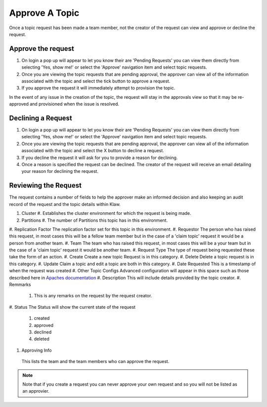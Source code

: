 Approve A Topic
===============
Once a topic request has been made a team member, not the creator of the request can view and approve or decline the request.



Approve the request
--------------------

1. On login a pop up will appear to let you know their are 'Pending Requests' you can view them directly from selecting 'Yes, show me!' or select the 'Approve' navigation item and select topic requests.
2. Once you are viewing the topic requests that are pending approval, the approver can view all of the information associated with the topic and select the tick button to approve a request.
3. If you approve the request it will immediately attempt to provision the topic.

.. note::
In the event of any issue in the creation of the topic, the request will stay in the approvals view so that it may be re-approved and provisioned when the issue is resolved.


Declining a Request
-------------------

1. On login a pop up will appear to let you know their are 'Pending Requests' you can view them directly from selecting 'Yes, show me!' or select the 'Approve' navigation item and select topic requests.
2. Once you are viewing the topic requests that are pending approval, the approver can view all of the information associated with the topic and select the X button to decline a request.
3. If you decline the request it will ask for you to provide a reason for declining.
4. Once a reason is specified the request can be declined. The creator of the request will receive an email detailing your reason for declining the request.


Reviewing the Request
---------------------

The request contains a number of fields to help the approver make an informed decision and also keeping an audit record of the request and the topic details within Klaw.

#. Cluster
   #. Establishes the cluster environment for which the request is being made.
#. Partitions
   #. The number of Partitions this topic has in this environment.
#. Replication Factor
The replication factor set for this topic in this environment.
#. Requestor
The person who has raised this request, in most cases this will be a fellow team member but in the case of a 'claim topic' request it would be a person from another team.
#. Team
The team who has raised this request, in most cases this will be a your team but in the case of a 'claim topic' request it would be another team.
#. Request Type
The type of request being requested these take the form of an action.
#. Create
Create a new topic Request is in this category.
#. Delete
Delete a topic request is in this category.
#. Update
Claim a topic and edit a topic are both in this category.
#. Date Requested
This is a timestamp of when the request was created
#.  Other Topic Configs
Advanced configuration will appear in this space such as those described here in `Apaches documentation <https://kafka.apache.org/documentation/#topicconfigs>`_
#.  Description
This will include details provided by the topic creator.
#.  Remmarks
   #. This is any remarks on the request by the request creator.
#. Status
The Status will show the current state of the request
   #. created
   #. approved
   #. declined
   #. deleted
#. Approving Info
 This lists the team and the team members who can approve the request.
.. note::
   Note that if you create a request you can never approve your own request and so you will not be listed as an approvier.